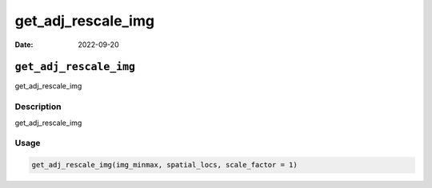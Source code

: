 ===================
get_adj_rescale_img
===================

:Date: 2022-09-20

``get_adj_rescale_img``
=======================

get_adj_rescale_img

Description
-----------

get_adj_rescale_img

Usage
-----

.. code:: r

   get_adj_rescale_img(img_minmax, spatial_locs, scale_factor = 1)
